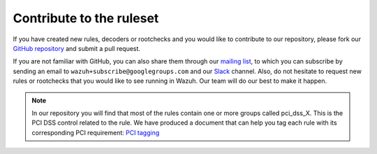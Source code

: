 .. Copyright (C) 2020 Wazuh, Inc.

.. _ruleset_contribute:

Contribute to the ruleset
===========================

If you have created new rules, decoders or rootchecks and you would like to contribute to our repository, please fork our `GitHub repository <https://github.com/wazuh/wazuh-ruleset>`_ and submit a pull request.

If you are not familiar with GitHub, you can also share them through our `mailing list <https://groups.google.com/d/forum/wazuh>`_, to which you can subscribe by sending an email to ``wazuh+subscribe@googlegroups.com`` and our `Slack <https://wazuh.com/community/join-us-on-slack>`_ channel. Also, do not hesitate to request new rules or rootchecks that you would like to see running in Wazuh.  Our team will do our best to make it happen.

.. note::
  In our repository you will find that most of the rules contain one or more groups called pci_dss_X. This is the PCI DSS control related to the rule. We have produced a document that can help you tag each rule with its corresponding PCI requirement: `PCI tagging <http://www.wazuh.com/resources/PCI_Tagging.pdf>`_
